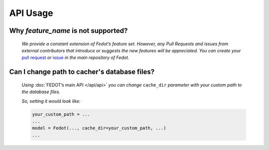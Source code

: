 API Usage
==========

Why *feature_name* is not supported?
------------------------------------

    *We provide a constant extension of Fedot’s feature set. However, any
    Pull Requests and issues from external contributors that introduce or
    suggests the new features will be appreciated. You can create your* `pull
    request`_ *or* `issue`_ *in the main repository of Fedot.*


.. List of links:

.. _pull request: https://github.com/nccr-itmo/FEDOT/pulls
.. `pull request` replace:: *pull request*

.. _issue: https://github.com/nccr-itmo/FEDOT/issues
.. `issue` replace:: *issue*

Can I change path to cacher's database files?
---------------------------------------------

    *Using* :doc:`FEDOT’s main API </api/api>` *you can change*
    ``cache_dir`` *parameter with your custom path to
    the database files.*
    
    *So, setting it would look like:*
    
    .. code:: python

       your_custom_path = ...
       ...
       model = Fedot(..., cache_dir=your_custom_path, ...)
       ...